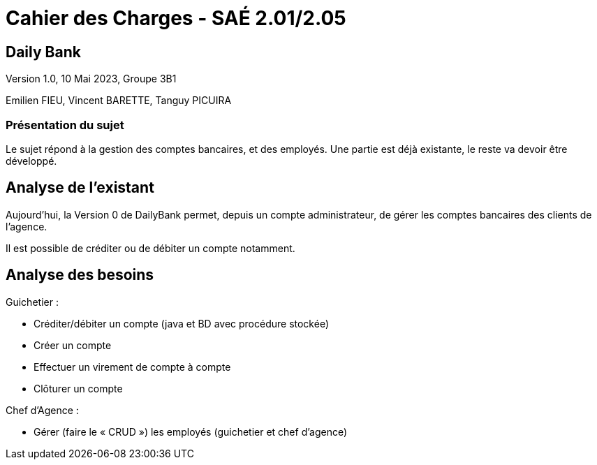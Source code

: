 # *Cahier des Charges - SAÉ 2.01/2.05*

## Daily Bank

Version 1.0, 10 Mai 2023, Groupe 3B1

Emilien FIEU, Vincent BARETTE, Tanguy PICUIRA

### Présentation du sujet

Le sujet répond à la gestion des comptes bancaires, et des employés.
Une partie est déjà existante, le reste va devoir être développé.



## Analyse de l'existant

Aujourd'hui, la Version 0 de DailyBank permet, depuis un compte administrateur, de gérer les comptes bancaires des clients de l'agence.

Il est possible de créditer ou de débiter un compte notamment.

## Analyse des besoins


Guichetier :

- Créditer/débiter un compte (java et BD avec procédure stockée)

- Créer un compte

- Effectuer un virement de compte à compte

- Clôturer un compte

Chef d’Agence :

- Gérer (faire le « CRUD ») les employés (guichetier et chef d’agence)
